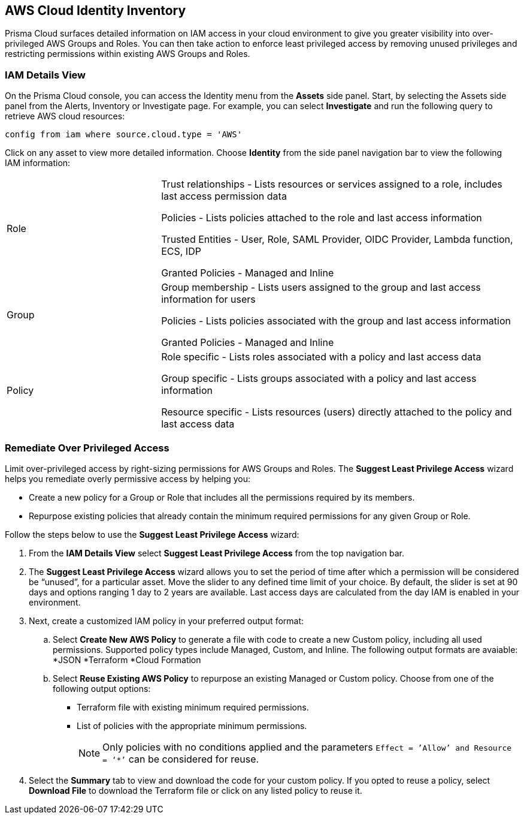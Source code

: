 == AWS Cloud Identity Inventory

Prisma Cloud surfaces detailed information on IAM access in your cloud environment to give you greater visibility into over-privileged AWS Groups and Roles. You can then take action to enforce least privileged access by removing unused privileges and restricting permissions within existing AWS Groups and Roles.

=== IAM Details View

On the Prisma Cloud console, you can access the Identity menu from the *Assets* side panel. Start, by selecting the Assets side panel from the Alerts, Inventory or Investigate page. For example, you can select *Investigate* and run the following query to retrieve AWS cloud resources:

----
config from iam where source.cloud.type = 'AWS'
----

Click on any asset to view more detailed information. Choose *Identity* from the side panel navigation bar to view the following IAM information:

[cols="30%a,70%a"]
|===

|Role

|Trust relationships -  Lists resources or services assigned to a role, includes last access permission data

Policies - Lists policies attached to the role and last access information

Trusted Entities - User, Role, SAML Provider, OIDC Provider, Lambda function, ECS, IDP  

Granted Policies - Managed and Inline

|Group

|Group membership -  Lists users assigned to the group and last access information for users 

Policies - Lists policies associated with the group and last access information

Granted Policies - Managed and Inline

|Policy

|Role specific - Lists roles associated with a policy and last access data 

Group specific - Lists groups associated with a policy and last access information 

Resource specific - Lists resources (users) directly attached to the policy and last access data

|===

[.task]
=== Remediate Over Privileged Access

Limit over-privileged access by right-sizing permissions for AWS Groups and Roles. The *Suggest Least Privilege Access* wizard helps you remediate overly permissive access by helping you:

* Create a new policy for a Group or Role that includes all the permissions required by its members.
* Repurpose existing policies that already contain the minimum required permissions for any given Group or Role. 

Follow the steps below to use the *Suggest Least Privilege Access* wizard:

[.procedure]
. From the *IAM Details View* select *Suggest Least Privilege Access* from the top navigation bar.  
. The *Suggest Least Privilege Access* wizard allows you to set the period of time after which a permission will be considered be “unused”, for a particular asset. Move the slider to any defined time limit of your choice. By default, the slider is set at 90 days and options ranging 1 day to 2 years are available. Last access days are calculated from the day IAM is enabled in your environment.
. Next, create a customized IAM policy in your preferred output format:
.. Select *Create New AWS Policy* to generate a file with code to create a new Custom policy, including all used permissions. Supported policy types include Managed, Custom, and Inline. The following output formats are avaiable: 
*JSON
*Terraform
*Cloud Formation 
.. Select *Reuse Existing AWS Policy* to repurpose an existing Managed or Custom policy. Choose from one of the following output options:
* Terraform file with existing minimum required permissions.
* List of policies with the appropriate minimum permissions.
+
[NOTE]
====
Only policies with no conditions applied and the parameters `Effect = ’Allow’ and Resource = ‘*’` can be considered for reuse. 
====
. Select the *Summary* tab to view and download the code for your custom policy. If you opted to reuse a policy, select *Download File* to download the Terraform file or click on any listed policy to reuse it. 